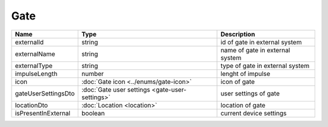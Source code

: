 Gate
-----------------

+--------------------------+------------------------------------------------+---------------------------------+
| Name                     | Type                                           | Description                     |
+==========================+================================================+=================================+
| externalId               | string                                         | id of gate in external system   |
+--------------------------+------------------------------------------------+---------------------------------+
| externalName             | string                                         | name of gate in external system |
+--------------------------+------------------------------------------------+---------------------------------+
| externalType             | string                                         | type of gate in external system |
+--------------------------+------------------------------------------------+---------------------------------+
| impulseLength            | number                                         | lenght of impulse               |
+--------------------------+------------------------------------------------+---------------------------------+
| icon                     | :doc:`Gate icon <../enums/gate-icon>`          | icon of gate                    |
+--------------------------+------------------------------------------------+---------------------------------+
| gateUserSettingsDto      | :doc:`Gate user settings <gate-user-settings>` | user settings of gate           |
+--------------------------+------------------------------------------------+---------------------------------+
| locationDto              | :doc:`Location <location>`                     | location of gate                |
+--------------------------+------------------------------------------------+---------------------------------+
| isPresentInExternal      | boolean                                        | current device settings         |
+--------------------------+------------------------------------------------+---------------------------------+